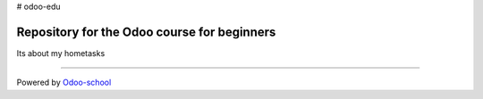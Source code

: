 # odoo-edu

Repository for the Odoo course for beginners
======================================
Its about my hometasks

--------------------------------------------------------------------------

Powered by `Odoo-school  <https://odoo.school/>`__